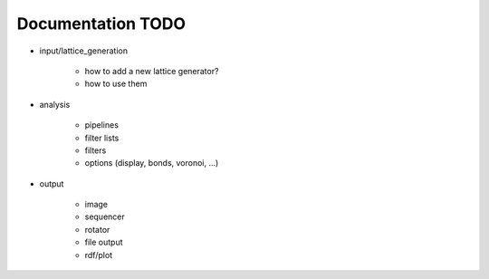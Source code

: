 Documentation TODO
==================

* input/lattice_generation
    
    * how to add a new lattice generator?
    * how to use them

* analysis

    * pipelines
    * filter lists
    * filters
    * options (display, bonds, voronoi, ...)

* output

    * image
    * sequencer
    * rotator
    * file output
    * rdf/plot

